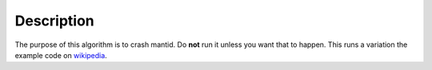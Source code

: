 
.. algorithm::

.. summary::

.. relatedAlgorithms::

.. properties::

Description
-----------

The purpose of this algorithm is to crash mantid. Do **not** run it
unless you want that to happen. This runs a variation the example code
on `wikipedia <https://en.wikipedia.org/wiki/Segmentation_fault>`_.
